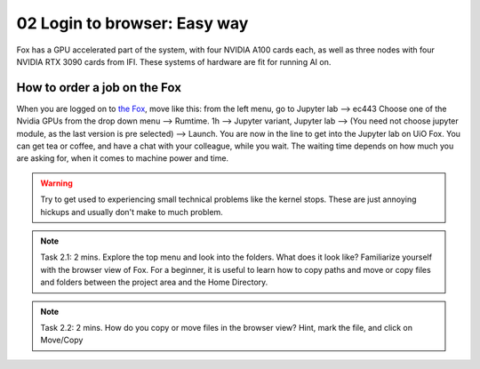 .. _02_easy_login:
02 Login to browser: Easy way
=====================
.. index:: Fox, server, A100, GPU, hardware, NVIDIA

Fox has a GPU accelerated part of the system, with four NVIDIA A100 cards each, as well as three nodes with four NVIDIA RTX 3090 cards from IFI. These systems of hardware are fit for running AI on.


How to order a job on the Fox
____________________________

When you are logged on to `the Fox <https://ood.educloud.no/>`_, move like this: from the left menu, go to Jupyter lab --> ec443 Choose one of the Nvidia GPUs from the drop down menu --> Rumtime. 1h --> Jupyter variant, Jupyter lab --> (You need not choose jupyter module, as the last version is pre selected) -->  Launch. You are now in the line to get into the Jupyter lab on UiO Fox. You can get tea or coffee, and have a chat with your colleague, while you wait. The waiting time depends on how much you are asking for, when it comes to machine power and time.

.. warning:: 

  Try to get used to experiencing small technical problems like the kernel stops. These are just annoying hickups and usually don't make to much problem.

.. image:: fox_skjermbilde.png

.. note::

  Task 2.1: 2 mins. Explore the top menu and look into the folders. What does it look like? Familiarize yourself with the browser view of Fox. For a beginner, it is useful to learn how to copy paths and move or copy files and folders between the project area and the Home Directory.

.. image:: fox_top_menu.png

.. note::

  Task 2.2: 2 mins. How do you copy or move files in the browser view? Hint, mark the file, and click on Move/Copy
